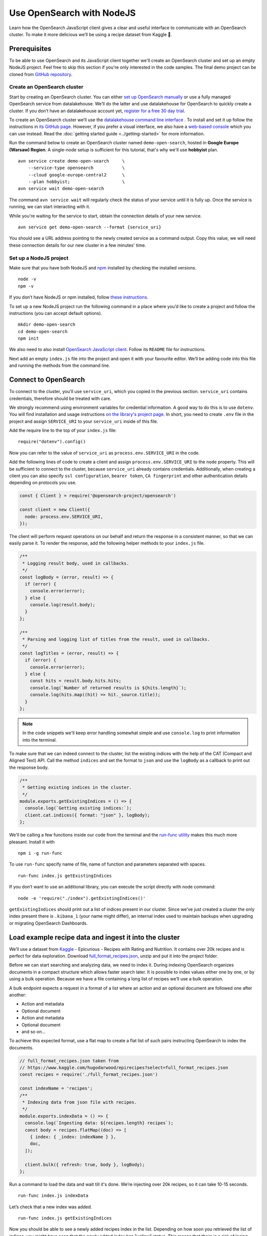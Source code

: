 Use OpenSearch with NodeJS
==========================

Learn how the OpenSearch JavaScript client gives a clear and useful interface to communicate with an OpenSearch cluster. To make it more delicious we’ll be using a recipe dataset from Kaggle 🍕.

Prerequisites
*************

To be able to use OpenSearch and its JavaScript client together we'll create an OpenSearch cluster and set up an empty NodeJS project. Feel free to skip this section if you're only interested in the code samples. The final demo project can be cloned from `GitHub repository <https://github.com/datalakehouse/demo-open-search-node-js>`_.

Create an OpenSearch cluster
----------------------------

Start by creating an OpenSearch cluster. You can either `set up OpenSearch manually <https://opensearch.org/docs/opensearch/install/index/>`_ or use a fully managed OpenSearch service from datalakehouse. We’ll do the latter and use datalakehouse for OpenSearch to quickly create a cluster. If you don’t have an datalakehouse account yet, `register for a free 30 day trial <https://console.datalakehouse.io/signup>`_.

To create an OpenSearch cluster we’ll use the `datalakehouse command line interface <https://github.com/datalakehouse/datalakehouse-client>`_ . To install and set it up follow the instructions in `its GitHub page <https://github.com/datalakehouse/datalakehouse-client/>`_. However, if you prefer a visual interface, we also have a `web-based console <https://console.datalakehouse.io/>`_ which you can use instead. Read the :doc:`getting started guide <../getting-started>` for more information.

Run the command below to create an OpenSearch cluster named ``demo-open-search``, hosted in **Google Europe (Warsaw) Region**. A single-node setup is sufficient for this tutorial, that's why we'll use **hobbyist** plan.

::

    avn service create demo-open-search     \
        --service-type opensearch           \
        --cloud google-europe-central2      \
        --plan hobbyist;                    \
    avn service wait demo-open-search

The command ``avn service wait`` will regularly check the status of your service until it is fully up. Once the service is running, we can start interacting with it.

While you're waiting for the service to start, obtain the connection details of your new service.

::

    avn service get demo-open-search --format {service_uri}

You should see a URL address pointing to the newly created service as a command output. Copy this value, we will need these connection details for our new cluster in a few minutes' time.

Set up a NodeJS project
-----------------------

Make sure that you have both NodeJS and `npm <https://www.npmjs.com/>`_ installed by checking the installed versions.

::

    node -v
    npm -v

If you don’t have NodeJS or npm installed, follow `these instructions <https://docs.npmjs.com/downloading-and-installing-node-js-and-npm>`_.

To set up a new NodeJS project run the following command in a place where you’d like to create a project and follow the instructions (you can accept default options).

::

    mkdir demo-open-search
    cd demo-open-search
    npm init

We also need to also install `OpenSearch JavaScript client  <https://github.com/opensearch-project/opensearch-js>`_. Follow its ``README`` file for instructions.

Next add an empty ``index.js`` file into the project and open it with your favourite editor. We’ll be adding code into this file and running the methods from the command line.

Connect to OpenSearch
*********************

To connect to the cluster, you'll use ``service_uri``, which you copied in the previous section. ``service_uri`` contains credentials, therefore should be treated with care.

We strongly recommend using environment variables for credential information. A good way to do this is to use ``dotenv``. You will find installation and usage instructions `on the library's project page <https://github.com/motdotla/dotenv>`_. In short, you need to create ``.env`` file in the project and assign ``SERVICE_URI`` to your ``service_uri`` inside of this file.

Add the require line to the top of your ``index.js`` file::

    require("dotenv").config()

Now you can refer to the value of ``service_uri`` as ``process.env.SERVICE_URI`` in the code.

Add the following lines of code to create a client and assign ``process.env.SERVICE_URI`` to the ``node`` property. This will be sufficient to connect to the cluster, because ``service_uri`` already contains credentials. Additionally, when creating a client you can also specify ``ssl configuration``, ``bearer token``, ``CA fingerprint`` and other authentication details depending on protocols you use.


.. code:: javascript

    const { Client } = require('@opensearch-project/opensearch')

    const client = new Client({
      node: process.env.SERVICE_URI,
    });

The client will perform request operations on our behalf and return the response in a consistent manner, so that we can easily parse it. To render the response, add the following helper methods to your ``index.js`` file.

.. code:: javascript

    /**
     * Logging result body, used in callbacks.
     */
    const logBody = (error, result) => {
      if (error) {
        console.error(error);
      } else {
        console.log(result.body);
      }
    };

    /**
     * Parsing and logging list of titles from the result, used in callbacks.
     */
    const logTitles = (error, result) => {
      if (error) {
        console.error(error);
      } else {
        const hits = result.body.hits.hits;
        console.log(`Number of returned results is ${hits.length}`);
        console.log(hits.map((hit) => hit._source.title));
      }
    };

.. note::
    In the code snippets we'll keep error handling somewhat simple and use ``console.log`` to print information into the terminal.

To make sure that we can indeed connect to the cluster, list the existing indices with the help of the CAT (Compact and Aligned Text) API. Call the method ``indices`` and set the format to ``json`` and use the ``logBody`` as a callback to print out the response body.

.. code:: javascript

    /**
     * Getting existing indices in the cluster.
     */
    module.exports.getExistingIndices = () => {
      console.log(`Getting existing indices:`);
      client.cat.indices({ format: "json" }, logBody);
    };

We'll be calling a few functions inside our code from the terminal and the `run-func utility <https://github.com/DVLP/run-func#readme>`_ makes this much more pleasant. Install it with

::

    npm i -g run-func

To use ``run-func`` specify name of file, name of function and parameters separated with spaces.

::

    run-func index.js getExistingIndices

If you don’t want to use an additional library, you can execute the script directly with node command:

::

    node -e 'require("./index").getExistingIndices()'


``getExistingIndices`` should print out a list of indices present in our cluster. Since we've just created a cluster the only index present there is ``.kibana_1`` (your name might differ), an internal index used to maintain backups when upgrading or migrating OpenSearch Dashboards.

Load example recipe data and ingest it into the cluster
*******************************************************

We’ll use a dataset from `Kaggle <https://www.kaggle.com/>`_ -  Epicurious - Recipes with Rating and Nutrition. It contains over 20k recipes and is perfect for data exploration. Download `full_format_recipes.json <https://www.kaggle.com/hugodarwood/epirecipes?select=full_format_recipes.json>`_, unzip and put it into the project folder.

Before we can start searching and analyzing data, we need to index it. During indexing OpenSearch organizes documents in a compact structure which allows faster search later. It is possible to index values either one by one, or by using a bulk operation. Because we have a file containing a long list of recipes we’ll use a bulk operation.

A bulk endpoint expects a request in a format of a list where an action and an optional document are followed one after another:

* Action and metadata
* Optional document
* Action and metadata
* Optional document
* and so on...

To achieve this expected format, use a flat map to create a flat list of such pairs instructing OpenSearch to index the documents.

.. code-block:: javascript

    // full_format_recipes.json taken from
    // https://www.kaggle.com/hugodarwood/epirecipes?select=full_format_recipes.json
    const recipes = require('./full_format_recipes.json')

    const indexName = 'recipes';
    /**
     * Indexing data from json file with recipes.
     */
    module.exports.indexData = () => {
      console.log(`Ingesting data: ${recipes.length} recipes`);
      const body = recipes.flatMap((doc) => [
        { index: { _index: indexName } },
        doc,
      ]);

      client.bulk({ refresh: true, body }, logBody);
    };

Run a command to load the data and wait till it's done. We’re injecting over 20k recipes, so it can take 10-15 seconds.

::

    run-func index.js indexData

Let’s check that a new index was added.

::

    run-func index.js getExistingIndices

Now you should be able to see a newly added recipes index in the list. Depending on how soon you retrieved the list of indices, you might have seen that the newly added index has "yellow" status. This means that there is a risk of losing data if the primary shard encounters issues. Once a replica is allocated, the status will be set to green.

We didn't specify any particular structure for the recipes data when we uploaded it. Even though we could have set explicit mapping beforehand, we opted to rely on OpenSearch to derive the structure from the data and use a dynamic mapping. These obtained properties will be sufficient for our examples. To see the mapping definitions use the ``getMapping`` method and provide the index name as a parameter.

.. code-block:: javascript

    /**
     * Retrieving mapping for the index.
     */
    module.exports.getMapping = () => {
      console.log(`Retrieving mapping for the index with name ${indexName}`);

      client.indices.getMapping({ index: indexName }, (error, result) => {
        if (error) {
          console.error(error);
        } else {
          console.log(result.body.recipes.mappings.properties);
        }
      });
    };

Now run this new method::

    run-func index.js getMapping

You should be able to see the following structure:

.. code-block:: javascript

    {
      calories: { type: 'long' },
      categories: { type: 'text', fields: { keyword: [Object] } },
      date: { type: 'date' },
      desc: { type: 'text', fields: { keyword: [Object] } },
      directions: { type: 'text', fields: { keyword: [Object] } },
      fat: { type: 'long' },
      ingredients: { type: 'text', fields: { keyword: [Object] } },
      protein: { type: 'long' },
      rating: { type: 'float' },
      sodium: { type: 'long' },
      title: { type: 'text', fields: { keyword: [Object] } }
    }

These are the fields we'll be playing with. You can find information on dynamic mapping types `in the documentation <https://opensearch.org/docs/latest/opensearch/rest-api/index-apis/create-index/#dynamic-mapping-types>`_.

Query the data
**************

Now that we have data in the OpenSearch cluster, we're ready to construct and run search queries. We will use ``search`` method which is provided by the OpenSearch JavaScript client.

The ``search`` method expects three optional parameters: ``params``, ``options`` and ``callback``.

The query details are placed into the ``params`` object. Here we can specify a variety of parameters, such as the name of the index (``index``), the maximum number of results to be returned (``size``), if the response is paginated (``size`` and ``from``), by which fields to sort the data (``sort``) and others.


We'll pay a closer attention to two of these parameters - ``q`` - a query defined in the Lucene query string syntax and ``body`` - a query based on  Query DSL (Domain Specific Language). These are two main methods to construct a query.

The query string syntax is a powerful tool which can be used for a variety of requests. It is especially convenient for cURL requests, since it is a very compact string. However, as the complexity of a request grows, it becomes more difficult to read and maintain these types of queries.

.. code-block:: javascript

    //example of using a query syntax
    client.search({
        index: 'recipes',
        q: 'ingredients:broccoli AND calories:(>=100 AND <200)'
    })

A query with a request ``body`` might look bulky at first glance, but its structure makes it easier to read, understand and modify the content. Unlike ``q``, which expects a string, ``body`` is an object allowing a variety of granular parameters.

.. code-block:: javascript

   //example of using a request body
    client.search({
        index: indexName,
        body: {
            query: {
                match: { property: 'value' }
            }
        }
    })

In this tutorial we'll focus on Query DSL and its three main groups of requests: term-level, full-text and boolean. You will also see how to use the Lucene query string syntax inside Query DSL.

* Term-level queries are handy when we need to find **exact matches** for numbers, dates or tags and don't need to sort the results by relevance. Term-level queries use search terms as they are without additional analysis.

* Full-text queries allow a smarter search for matches in analysed text fields and return results sorted by relevance.

* Boolean queries are useful to combine multiple queries together. It supports boolean clauses such as ``must``, ``filter``, ``should`` and ``must_not``.


Find matching field values
--------------------------

One of the examples of a term-level query is searching for all entries containing a particular value in a field. To construct a body request we use ``term`` property which defines an object, where the name is a field and the value is a term we're searching in this field.

.. code-block:: javascript

    /**
     * Searching for exact matches of a value in a field.
     */
    module.exports.termSearch = (field, value) => {
      console.log(`Searching for values in the field ${field} equal to ${value}`);
      const body = {
        query: {
          term: {
            [field]: value,
          },
        },
      };
      client.search(
        {
          index: indexName,
          body,
        },
        logTitles
      );
    };

::

    run-func index.js termSearch sodium 0

Try to replace "sodium" with other fields we have, such as "calories" or "fat".

Find fields with a value within a range
---------------------------------------

When dealing with numeric values, naturally we want to be able to search for certain ranges of values. To find all documents that contain terms  in a specific field within a given range, use ``range`` property. It expects an object, where the name is set to the field name and the body defines the upper and lower bounds: ``gt`` (greater than), ``gte`` (greater than or equal to), ``lt`` (less than) and ``lte`` (less than or equal to).

.. code-block:: javascript

    /**
     * Searching for a range of values in a field.
     */
    module.exports.rangeSearch = (field, gte, lte) => {
      console.log(
        `Searching for values in the ${field} ranging from ${gte} to ${lte}`
      );
      const body = {
        query: {
          range: {
            [field]: {
              gte,
              lte,
            },
          },
        },
      };
      client.search(
        {
          index: indexName,
          body,
        },
        logTitles
      );
    };

::

    run-func index.js rangeSearch sodium 0 10

Try your own term query. How about a search for food with a particular rating value, or finding all meals with zero calories?

Find fields with fuzzy text matching
------------------------------------

When searching for terms inside text fields, we can take into account typos and misspellings. We measure such "deviations" by a minimum number of single-character edits necessary to convert one word into another. Such types of queries are called ``fuzzy`` and the property ``fuzziness`` specifies the maximum edit distance.

.. code-block:: javascript

    /**
     * Specifying fuzziness to account for typos and misspelling.
     */
    module.exports.fuzzySearch = (field, value, fuzziness) => {
      console.log(
        `Search for ${value} in the ${field} with fuzziness set to ${fuzziness}`
      );
      const query = {
        query: {
          fuzzy: {
            [field]: {
              value,
              fuzziness,
            },
          },
        },
      };
      client.search(
        {
          index: indexName,
          body: query,
        },
        logTitles
      );
    };

See if you can find recipes with misspelled pineapple 🍍

::

    run-func index.js fuzzySearch title pinapple 2

Even though there is a typo in the word "pineapple", you still got relevant results. Try other search terms and different values for ``fuzziness`` to understand better how fuzzy queries work. What is your favourite food ingredient typo?

Find best match with multiple search words
------------------------------------------

A standard way to perform a full-text query is to use ``match`` property inside a request. ``match`` expects an object, the name of which is set to a specific field, and its body contains a search query in a form of a string.

To see ``match`` in action use the method below to search for "Tomato garlic soup with dill".

.. code-block:: javascript

    /**
     * Finding matches sorted by relevance.
     */
    module.exports.matchSearch = (field, query) => {
      console.log(`Searching for ${query} in the field ${field}`);
      const body = {
        query: {
          match: {
            [field]: {
              query,
            },
          },
        },
      };
      client.search(
        {
          index: indexName,
          body,
        },
        logTitles
      );
    };

::

    run-func index.js matchSearch title 'Tomato-garlic soup with dill'

In the response you should see different recipes of soups sorted by how close they are to "Tomato-garlic soup with dill" according to OpenSearch engine.

What are your favourite recipes? Try searching for them and see if you find some new and unusual recipe combinations.

Find matching phrases
---------------------

When the order of the words is important, use ``match_phrase`` instead of ``match``. An additional power of ``match_phrase`` is that it allows to define how far search words can be from each other to still be considered a match. This parameter is called ``slop`` and its default value is ``0``. The format of ``match_phrase`` is almost identical to ``match``:

.. code-block:: javascript

    /**
     * Specifying a slop - a distance between search words.
     */
    module.exports.slopSearch = (field, query, slop) => {
      console.log(
        `Searching for ${query} with slop value ${slop} in the field ${field}`
      );
      const body = {
        query: {
          match_phrase: {
            [field]: {
              query,
              slop,
            },
          },
        },
      };
      client.search(
        {
          index: indexName,
          body,
        },
        logTitles
      );
    };


We can use this method to find some recipes for pizza with pineapple. I've learned from my Italian colleague that this considered a combination only for tourists, not a true pizza recipe. We'll do it by searching the ``directions`` field for words "pizza" and "pineapple" with top-most distance of 10 words in between.

::

    run-func index.js slopSearch directions "pizza pineapple" 10

Oh look: "Pan-Fried Hawaiian Pizza" (don't tell my colleague).

So far all the requests we've tried returned us at most 10 results. Why 10? Because it is a default ``size`` value. It can be increased by setting ``size`` property to a higher number when making the request. We'll include this in the next example.

Search with query string syntax
-------------------------------

Remember the Lucene query string syntax we talked about earlier, in relation to ``q`` parameter? We can also use it inside of Query DSL by defining ``query_string`` object. It requires its own ``query`` parameter and, optionally, we can specify ``default_field`` or ``fields`` properties to indicate the search fields.

This example also sets ``size`` to demonstrate how we can get more than 10 results.

.. code-block:: javascript

    /**
     * Using special operators within a query string and a size parameter.
     */
    module.exports.querySearch = (field, query, size) => {
      console.log(
        `Searching for ${query} in the field ${field} and returning maximum ${size} results`
      );
      const body = {
        query: {
          query_string: {
            default_field: field,
            query,
          },
        },
      };
      client.search(
        {
          index: indexName,
          body,
          size,
        },
        logTitles
      );
    };

To find recipes with tomato, salmon or tuna and no onion run this query:

::

    run-func index.js querySearch ingredients "(salmon|tuna) +tomato -onion" 100

Now, experiment with your recipe search by including and excluding different ingredients.

Combine queries to improve results
----------------------------------

The boolean clause types each affect the document relevance score differently. Both ``must`` and ``should`` positively contribute to the score, affecting the relevance of matches; ``must_not`` sets the score to 0, ensuring that the document won't appear in the results. ``filter`` clause is similar to ``must``, however it has no effect on the relevance score.

In the next method we combine what we've learned so far, using both term-level and full-search queries to find recipes to make a quick and easy dish, with no garlic, low sodium and high protein.

.. code-block:: javascript

    /**
     * Combining several queries together
     */
    module.exports.booleanSearch = () => {
      console.log(
        `Searching for quick and easy recipes without garlic with low sodium and high protein`
      );
      const body = {
        query: {
          bool: {
            must: { match: { categories: "Quick & Easy" } },
            must_not: { match: { ingredients: "garlic" } },
            filter: [
              { range: { sodium: { lte: 50 } } },
              { range: { protein: { gte: 5 } } },
            ],
          },
        },
      };
      client.search(
        {
          index: indexName,
          body,
        },
        logTitles
      );
    };

::

    run-func index.js booleanSearch

Now it's your turn to experiment! Create your own boolean query, using what we've learned to find recipes with particular nutritional values and ingredients. Experiment using different clauses to see how they affects the results.

Finish up
*********

One of the nice things about cloud services is that they can be created and destroyed easily, or just paused while you aren't using them so that you aren't being charged (or using up your trial credits).

One option is to power the service off temporarily. This way you can come back and play with the cluster later without wasting your credits while the service is idle.

::

    avn service update demo-open-search --power-off


When you're ready to continue using the service run the command to power it on. Use ``wait`` command to easily see when the service is up and running.

::

    avn service update demo-open-search --power-on
    avn service wait demo-open-search


If you have finished exploring your OpenSearch service, you can destroy or "terminate" the service. To terminate the service completely use the following command:

::

    avn service terminate demo-open-search

You will be prompted to re-enter the service name to confirm that you want to complete the termination.


Resources
*********

We've created an OpenSearch cluster, connected to it and tried out different types of search queries. But this is just a tip of the iceberg. Here are some resources to help you learn other features of OpenSearch and its JavaScript client

* `Demo repository <https://github.com/datalakehouse/demo-open-search-node-js>`_ - All the examples we've run in this tutorial can be found in
* `OpenSearch JavaScript client  <https://github.com/opensearch-project/opensearch-js>`_
*  `Kaggle recipes dataset <https://www.kaggle.com/hugodarwood/epirecipes?select=full_format_recipes.json>`_ - great for a playground
* :doc:`How to use OpenSearch with curl <opensearch-with-curl>`
* `Official OpenSearch documentation <https://opensearch.org>`_
    *  `What clusters and nodes are in the official documentation <https://opensearch.org/docs/opensearch/index/#clusters-and-nodes>`_
    *  `How information is organised into indices and documents in the official documentation <https://opensearch.org/docs/opensearch/index/#indices-and-documents>`_
* `OpenSearch discussion forums <https://discuss.opendistrocommunity.dev/>`_ - great place to ask questions, provide feedback and get involved

